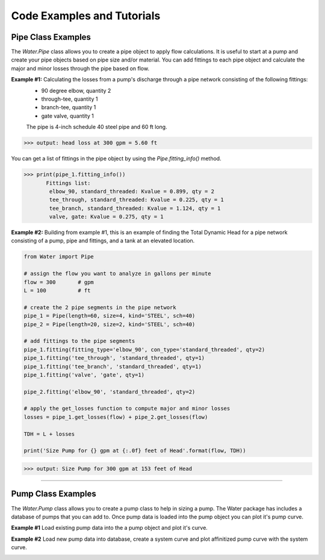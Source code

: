 Code Examples and Tutorials
============================

.. _pipe-example:

Pipe Class Examples
-------------------
The *Water.Pipe* class allows you to create a pipe object to apply flow calculations. It is useful to
start at a pump and create your pipe objects based on pipe size and/or material. You can add fittings
to each pipe object and calculate the major and minor losses through the pipe based on flow.


**Example #1:** Calculating the losses from a pump's discharge through a pipe network consisting of the following fittings:
    - 90 degree elbow, quantity 2
    - through-tee, quantity 1
    - branch-tee, quantity 1
    - gate valve, quantity 1

    The pipe is 4-inch schedule 40 steel pipe and 60 ft long.

.. code-block:: python  
   :linenos:

   from Water import Pipe
   
    # assign the flow you want to analyze in gallons per minute
    flow = 300       # gpm

    # create the pipe object
    pipe_1 = Pipe(length=60, size=4, kind='STEEL', sch=40)

    # add fittings to the pipe object 
    pipe_1.fitting(fitting_type='elbow_90', con_type='standard_threaded', qty=2)
    pipe_1.fitting('tee_through', 'standard_threaded', qty=1)
    pipe_1.fitting('tee_branch', 'standard_threaded', qty=1)
    pipe_1.fitting('valve', 'gate', qty=1) 

    # apply the get_losses function to compute head loss 
    losses = pipe_1.get_losses(flow)

    print('head loss at {} gpm = {:.2f} ft'.format(flow, losses))

>>> output: head loss at 300 gpm = 5.60 ft

You can get a list of fittings in the pipe object by using the *Pipe.fitting_info()* method.  

>>> print(pipe_1.fitting_info())  
       Fittings list: 
        elbow_90, standard_threaded: Kvalue = 0.899, qty = 2 
        tee_through, standard_threaded: Kvalue = 0.225, qty = 1 
        tee_branch, standard_threaded: Kvalue = 1.124, qty = 1 
        valve, gate: Kvalue = 0.275, qty = 1 

**Example #2:** Building from example #1, this is an example of finding the Total Dynamic Head for a pipe network consisting 
of a pump, pipe and fittings, and a tank at an elevated location.

.. Image:: pipe_ex2.png

.. code-block::  python  

    from Water import Pipe
   
    # assign the flow you want to analyze in gallons per minute
    flow = 300       # gpm
    L = 100          # ft

    # create the 2 pipe segments in the pipe network
    pipe_1 = Pipe(length=60, size=4, kind='STEEL', sch=40)
    pipe_2 = Pipe(length=20, size=2, kind='STEEL', sch=40)

    # add fittings to the pipe segments 
    pipe_1.fitting(fitting_type='elbow_90', con_type='standard_threaded', qty=2)
    pipe_1.fitting('tee_through', 'standard_threaded', qty=1)
    pipe_1.fitting('tee_branch', 'standard_threaded', qty=1)
    pipe_1.fitting('valve', 'gate', qty=1)

    pipe_2.fitting('elbow_90', 'standard_threaded', qty=2)

    # apply the get_losses function to compute major and minor losses 
    losses = pipe_1.get_losses(flow) + pipe_2.get_losses(flow)

    TDH = L + losses 

    print('Size Pump for {} gpm at {:.0f} feet of Head'.format(flow, TDH))

>>> output: Size Pump for 300 gpm at 153 feet of Head

-----------------------------------------

.. _pump_example:

Pump Class Examples  
--------------------  
The *Water.Pump* class allows you to create a pump class to help in sizing a pump. 
The Water package has includes a database of pumps that you can add to.
Once pump data is loaded into the pump object you can plot it's pump curve.

**Example #1** Load existing pump data into the a pump object and plot it's curve.

.. code-block:: python
   :linenos:

   from Water import Pump

   # design parameters
    FLOW = 100    # gpm
    TDH = 111            # ft head

    # define pump object and load pump data
    pump_1 = Pump()
    pump_1.load_pump('Goulds', '3657 1.5x2 -6: 3SS')

    # plot curve without affinitized curves and with efficiency curve
    pump_1.plot_curve(target_flow=FLOW, tdh=TDH, vfd=False, eff=True, show=True)

.. image:: pump_ex1.png

**Example #2** Load new pump data into database, create a system curve and plot affinitized pump curve with the system curve.

..  code-block::  python
    :linenos:

    import numpy as np
    from Water import Pump

    # create a pump object
    pump_2 = Pump()

    # define new pump parameters as a dictionary
    new_pump_data = {
            'model' : 'BF 1-1/2 x 2 - 10',
            'mfg' : 'Goulds',
            'flow' : [0, 50, 100, 150, 200, 250],
            'head' : [400, 400, 390, 372, 340, 270],
            'eff' : [0, 0, 0.49, 0.56, 0.60, 0.54],
            'bep' : [200, 340],
            'rpm' : 3500,
            'impeller' : 9.1875
            }
    # add pump to database, this will load the parameters into the object variables as well
    pump_2.add_pump(**new_pump_data)

    # create system curve
    system_flow = np.linspace(1, 220, 20)
    
    system_head = []
    for flow in system_flow:
        system_head.append(220 + 20*np.exp(-1/(flow*.005)))

    # plot curve with system curve 
    pump_2.plot_curve(system_flow, system_head, show=True)

.. image:: pump_ex2.png

